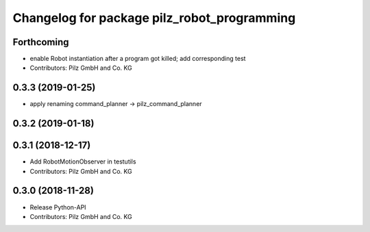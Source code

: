 ^^^^^^^^^^^^^^^^^^^^^^^^^^^^^^^^^^^^^^^^^^^^
Changelog for package pilz_robot_programming
^^^^^^^^^^^^^^^^^^^^^^^^^^^^^^^^^^^^^^^^^^^^

Forthcoming
-----------
* enable Robot instantiation after a program got killed; add corresponding test
* Contributors: Pilz GmbH and Co. KG

0.3.3 (2019-01-25)
------------------
* apply renaming command_planner -> pilz_command_planner

0.3.2 (2019-01-18)
------------------

0.3.1 (2018-12-17)
------------------
* Add RobotMotionObserver in testutils
* Contributors: Pilz GmbH and Co. KG

0.3.0 (2018-11-28)
------------------
* Release Python-API
* Contributors: Pilz GmbH and Co. KG
